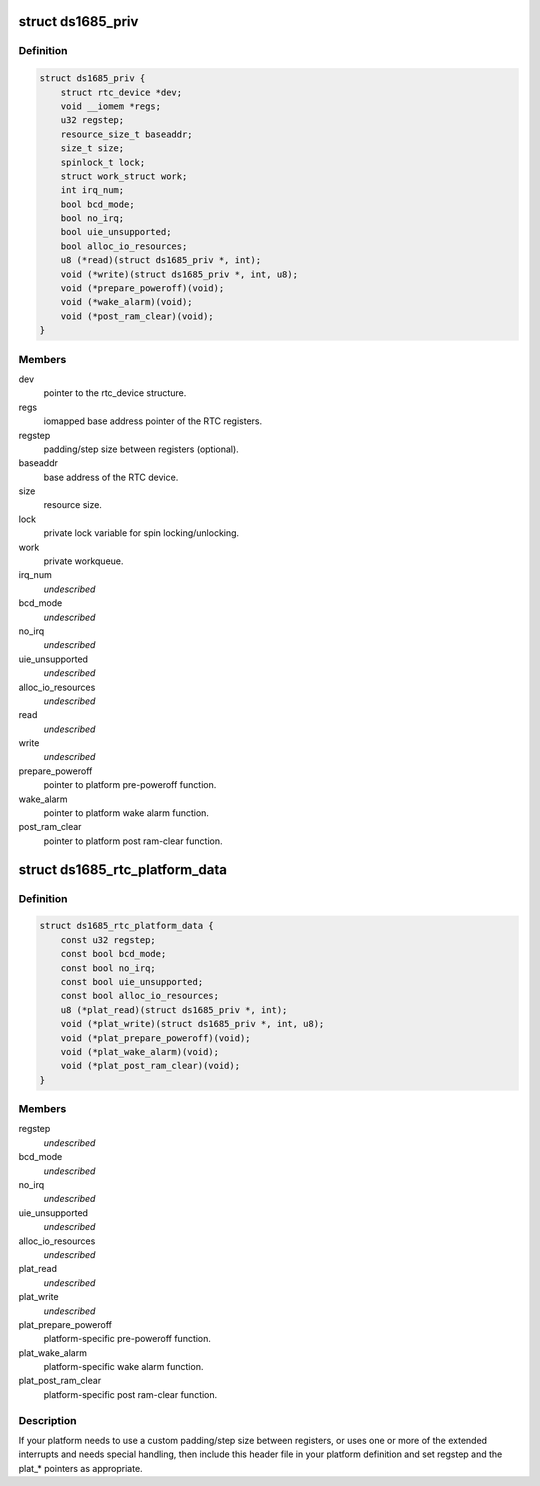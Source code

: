 .. -*- coding: utf-8; mode: rst -*-
.. src-file: include/linux/rtc/ds1685.h

.. _`ds1685_priv`:

struct ds1685_priv
==================

.. c:type:: struct ds1685_priv

    DS1685 private data structure.

.. _`ds1685_priv.definition`:

Definition
----------

.. code-block:: c

    struct ds1685_priv {
        struct rtc_device *dev;
        void __iomem *regs;
        u32 regstep;
        resource_size_t baseaddr;
        size_t size;
        spinlock_t lock;
        struct work_struct work;
        int irq_num;
        bool bcd_mode;
        bool no_irq;
        bool uie_unsupported;
        bool alloc_io_resources;
        u8 (*read)(struct ds1685_priv *, int);
        void (*write)(struct ds1685_priv *, int, u8);
        void (*prepare_poweroff)(void);
        void (*wake_alarm)(void);
        void (*post_ram_clear)(void);
    }

.. _`ds1685_priv.members`:

Members
-------

dev
    pointer to the rtc_device structure.

regs
    iomapped base address pointer of the RTC registers.

regstep
    padding/step size between registers (optional).

baseaddr
    base address of the RTC device.

size
    resource size.

lock
    private lock variable for spin locking/unlocking.

work
    private workqueue.

irq_num
    *undescribed*

bcd_mode
    *undescribed*

no_irq
    *undescribed*

uie_unsupported
    *undescribed*

alloc_io_resources
    *undescribed*

read
    *undescribed*

write
    *undescribed*

prepare_poweroff
    pointer to platform pre-poweroff function.

wake_alarm
    pointer to platform wake alarm function.

post_ram_clear
    pointer to platform post ram-clear function.

.. _`ds1685_rtc_platform_data`:

struct ds1685_rtc_platform_data
===============================

.. c:type:: struct ds1685_rtc_platform_data

    platform data structure.

.. _`ds1685_rtc_platform_data.definition`:

Definition
----------

.. code-block:: c

    struct ds1685_rtc_platform_data {
        const u32 regstep;
        const bool bcd_mode;
        const bool no_irq;
        const bool uie_unsupported;
        const bool alloc_io_resources;
        u8 (*plat_read)(struct ds1685_priv *, int);
        void (*plat_write)(struct ds1685_priv *, int, u8);
        void (*plat_prepare_poweroff)(void);
        void (*plat_wake_alarm)(void);
        void (*plat_post_ram_clear)(void);
    }

.. _`ds1685_rtc_platform_data.members`:

Members
-------

regstep
    *undescribed*

bcd_mode
    *undescribed*

no_irq
    *undescribed*

uie_unsupported
    *undescribed*

alloc_io_resources
    *undescribed*

plat_read
    *undescribed*

plat_write
    *undescribed*

plat_prepare_poweroff
    platform-specific pre-poweroff function.

plat_wake_alarm
    platform-specific wake alarm function.

plat_post_ram_clear
    platform-specific post ram-clear function.

.. _`ds1685_rtc_platform_data.description`:

Description
-----------

If your platform needs to use a custom padding/step size between
registers, or uses one or more of the extended interrupts and needs special
handling, then include this header file in your platform definition and
set regstep and the plat\_\* pointers as appropriate.

.. This file was automatic generated / don't edit.

